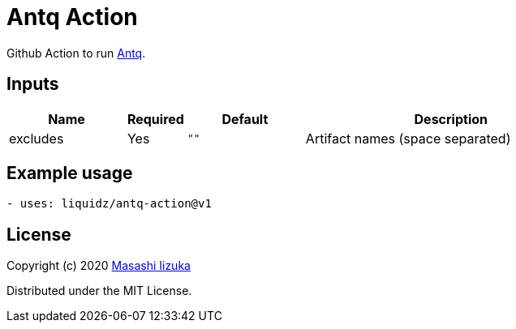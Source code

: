 = Antq Action

Github Action to run https://github.com/liquidz/antq[Antq].


== Inputs

[cols="20,10,20,50"]
|===
| Name | Required | Default | Description

| excludes
| Yes
| `""`
| Artifact names (space separated)

|===

== Example usage

[source,yaml]
----
- uses: liquidz/antq-action@v1
----

== License

Copyright (c) 2020 http://twitter.com/uochan[Masashi Iizuka]

Distributed under the MIT License.
